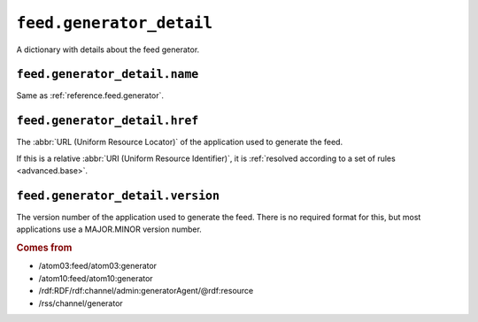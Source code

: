 .. _reference.feed.generator_detail:

``feed.generator_detail``
================================

A dictionary with details about the feed generator.



``feed.generator_detail.name``
-------------------------------------

Same as :ref:`reference.feed.generator`.


.. _reference.feed.generator_detail.href:

``feed.generator_detail.href``
-------------------------------------

The :abbr:`URL (Uniform Resource Locator)` of the application used to generate
the feed.

If this is a relative :abbr:`URI (Uniform Resource Identifier)`, it is
:ref:`resolved according to a set of rules <advanced.base>`.


.. _reference.feed.generator_detail.version:

``feed.generator_detail.version``
----------------------------------------

The version number of the application used to generate the feed.  There is no
required format for this, but most applications use a MAJOR.MINOR version
number.


.. rubric:: Comes from

* /atom03:feed/atom03:generator
* /atom10:feed/atom10:generator
* /rdf:RDF/rdf:channel/admin:generatorAgent/@rdf:resource
* /rss/channel/generator


.. seealso::

    * :ref:`reference.feed.generator`
